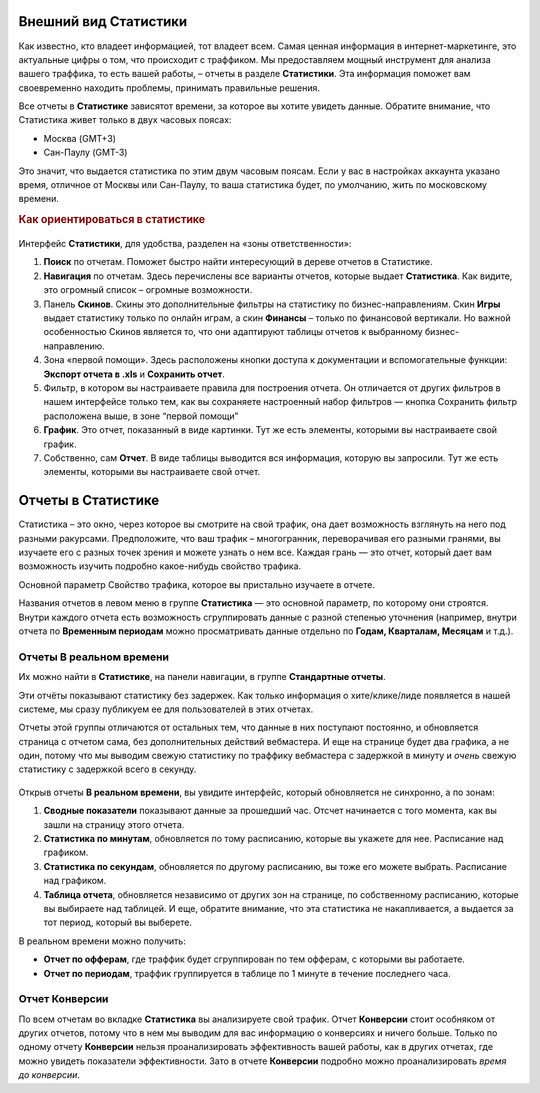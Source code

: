 ======================
Внешний вид Статистики
======================

Как известно, кто владеет информацией, тот владеет всем. Самая ценная информация в интернет-маркетинге, это актуальные цифры о том, что происходит с траффиком. Мы предоставляем мощный инструмент для анализа вашего траффика, то есть вашей работы, – отчеты в разделе **Статистики**. Эта информация поможет вам своевременно находить проблемы, принимать правильные решения.

Все отчеты в **Статистике** зависятот времени,  за которое вы хотите увидеть данные. Обратите внимание, что Статистика живет только в двух часовых поясах:

* Москва (GMT+3)
* Сан-Паулу (GMT-3)

.. seealso:: Где настроить :ref:`часовой пояс <account-settings-label>`. 
 
Это значит, что выдается статистика по этим двум часовым поясам. Если у вас в настройках аккаунта указано время, отличное от Москвы или Сан-Паулу, то ваша статистика будет, по умолчанию, жить по московскому времени.

.. rubric:: Как ориентироваться в статистике

.. figure:: ../../img/statistics/overview.png
   :scale: 100 %
   :align: center
   :alt: Обзор интерфейса Статистики
 
Интерфейс **Статистики**, для удобства, разделен на «зоны ответственности»:

#. **Поиск** по отчетам. Поможет быстро найти интересующий в дереве отчетов в Статистике.

#. **Навигация** по отчетам. Здесь перечислены все варианты отчетов, которые выдает **Статистика**. Как видите, это огромный список – огромные возможности.

#. Панель **Скинов**. Скины это дополнительные фильтры на статистику по бизнес-направлениям. Скин **Игры** выдает статистику только по онлайн играм, а скин **Финансы** – только по финансовой вертикали. Но важной особенностью Скинов является то, что они адаптируют таблицы отчетов к выбранному бизнес-направлению.

#. Зона «первой помощи». Здесь расположены кнопки доступа к документации и вспомогательные функции: **Экспорт отчета в .xls** и **Сохранить отчет**.

#. Фильтр, в котором вы настраиваете правила для построения отчета. Он отличается от других фильтров в нашем интерфейсе только тем, как вы сохраняете настроенный набор фильтров — кнопка Сохранить фильтр расположена выше, в зоне “первой помощи”

#. **График**. Это отчет, показанный в виде картинки. Тут же есть элементы, которыми вы настраиваете свой график.

#. Собственно, сам **Отчет**. В виде таблицы выводится вся информация, которую вы запросили. Тут же есть элементы, которыми вы настраиваете свой отчет.

===================
Отчеты в Статистике
===================

Статистика – это окно, через которое вы смотрите на свой трафик, она дает возможность взглянуть на него под разными ракурсами. Предположите, что ваш трафик – многогранник, переворачивая его разными гранями, вы изучаете его с разных точек зрения и можете узнать о нем все. Каждая грань — это отчет, который дает вам возможность изучить подробно какое-нибудь свойство трафика.

Основной параметр
Свойство трафика, которое вы пристально изучаете в отчете.

Названия отчетов в левом меню в группе **Статистика** — это основной параметр, по которому они строятся. Внутри каждого отчета есть возможность сгруппировать данные с разной степенью уточнения (например, внутри отчета по **Временным периодам** можно просматривать данные отдельно по **Годам, Кварталам, Месяцам** и т.д.).

*************************
Отчеты В реальном времени
*************************

Их можно найти в **Статистике**, на панели навигации, в группе **Стандартные отчеты**.

Эти отчёты показывают статистику без задержек. Как только информация о хите/клике/лиде появляется в нашей системе, мы сразу публикуем ее для пользователей в этих отчетах.

Отчеты этой группы отличаются от остальных тем, что данные в них поступают постоянно, и обновляется страница с отчетом сама, без дополнительных действий вебмастера. И еще на странице будет два графика, а не один, потому что мы выводим свежую статистику по траффику вебмастера с задержкой в минуту и *очень* свежую статистику с задержкой всего в секунду.

.. figure:: ../../img/statistics/realtime.png
   :scale: 100 %
   :align: center
   :alt: отчет в реальном времени
 
Открыв отчеты **В реальном времени**, вы увидите интерфейс, который обновляется не синхронно, а по зонам:

1. **Сводные показатели** показывают данные за прошедший час. Отсчет начинается с того момента, как вы зашли на страницу этого отчета.
2. **Статистика по минутам**, обновляется по тому расписанию, которые вы укажете для нее. Расписание над графиком.
3. **Статистика по секундам**, обновляется по другому расписанию, вы тоже его можете выбрать. Расписание над графиком.
4. **Таблица отчета**, обновляется независимо от других зон на странице, по собственному расписанию, которые вы выбираете над таблицей. И еще, обратите внимание, что эта статистика не накапливается, а выдается за тот период, который вы выберете.

В реальном времени можно получить:

* **Отчет по офферам**, где траффик будет сгруппирован по тем офферам, с которыми вы работаете.
* **Отчет по периодам**, траффик группируется в таблице по 1 минуте в течение последнего часа.

***************
Отчет Конверсии
***************

По всем отчетам во вкладке **Статистика** вы анализируете свой трафик. Отчет **Конверсии** стоит особняком от других отчетов, потому что в нем мы выводим для вас информацию о конверсиях и ничего больше. Только по одному отчету **Конверсии** нельзя проанализировать эффективность вашей работы, как в других отчетах, где можно увидеть показатели эффективности.
Зато в отчете **Конверсии** подробно можно проанализировать *время до конверсии*. 
